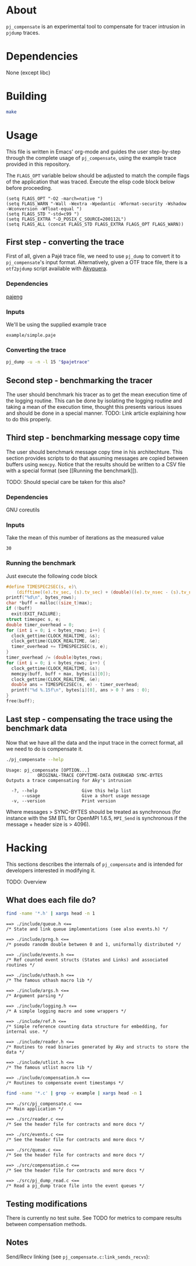 * About

=pj_compensate= is an experimental tool to compensate for tracer
intrusion in =pjdump= traces.

* Dependencies

None (except libc)

* Building

#+begin_src sh :results output verbatim :exports code
make
#+end_src

* Usage

This file is written in Emacs' org-mode and guides the user
step-by-step through the complete usage of =pj_compensate=, using the
example trace provided in this repository.

The =FLAGS_OPT= variable below should be adjusted to match the compile
flags of the application that was traced. Execute the elisp code block
below before proceeding.

#+begin_src elisp :results silent :exports code
(setq FLAGS_OPT "-O2 -march=native ")
(setq FLAGS_WARN "-Wall -Wextra -Wpedantic -Wformat-security -Wshadow -Wconversion -Wfloat-equal ")
(setq FLAGS_STD "-std=c99 ")
(setq FLAGS_EXTRA "-D_POSIX_C_SOURCE=200112L")
(setq FLAGS_ALL (concat FLAGS_STD FLAGS_EXTRA FLAGS_OPT FLAGS_WARN))
#+end_src

** First step - converting the trace

First of all, given a Pajé trace file, we need to use =pj_dump= to
convert it to =pj_compensate='s input format. Alternatively, given a
OTF trace file, there is a =otf2pjdump= script available with
[[https://github.com/afarah1/akypuera][Akypuera]].

*** Dependencies

[[https://github.com/schnorr/pajeng][pajeng]]

*** Inputs

We'll be using the supplied example trace

#+name: pajetrace
: example/simple.paje

*** Converting the trace

#+name: trace
#+headers: :var pajetrace=pajetrace
#+headers: :cache yes
#+headers: :exports code
#+headers: :results output verbatim :file example.pj_dump
#+begin_src sh
pj_dump -u -n -l 15 "$pajetrace"
#+end_src

** Second step - benchmarking the tracer

The user should benchmark his tracer as to get the mean execution time
of the logging routine. This can be done by isolating the logging
routine and taking a mean of the execution time, thought this presents
various issues and should be done in a special manner. TODO: Link
article explaining how to do this properly.

** Third step - benchmarking message copy time

The user should benchmark message copy time in his architechture.
This section provides scripts to do that assuming messages are copied
between buffers using =memcpy=. Notice that the results should be
written to a CSV file with a special format (see [[Running the
benchmark]]).

TODO: Should special care be taken for this also?

*** Dependencies

GNU coreutils

*** Inputs

Take the mean of this number of iterations as the measured value

#+name: byteiters
: 30

*** Auxiliary code blocks 					   :noexport:

#+name: uniquebytes
#+headers: :cache yes
#+headers: :var trace=trace ITERS=byteiters
#+headers: :results table
#+begin_src sh
grep "$trace" -e ^Link | cut -d',' -f11 | perl -ne 'print unless $seen{$_}++'
#+end_src

#+name: bytes
#+headers: :cache yes
#+headers: :var uniquebytes=uniquebytes byteiters=byteiters
#+headers: :results table
#+begin_src sh
f=`tempfile`
for i in `seq $byteiters`; do echo $uniquebytes | perl -pe 's/ /\n/g' >>$f; done
shuf $f
rm $f
#+end_src

#+name: maxbytes
#+headers: :cache yes
#+headers: :var uniquebytes=uniquebytes
#+headers: :results scalar
#+begin_src sh
echo $uniquebytes | perl -pe 's/ /\n/g' | sort -h | tail -n 1
#+end_src

*** Running the benchmark

Just execute the following code block

#+name: copytime
#+headers: :var bytes=bytes max=maxbytes
#+headers: :flags (symbol-value 'FLAGS_ALL)
#+headers: :includes '(<stdio.h> <stdlib.h> <time.h> <string.h>)
#+headers: :exports code
#+headers: :cache yes
#+headers: :tangle copytime.c
#+headers: :results output :file copytime.csv
#+begin_src C
#define TIMESPEC2SEC(s, e)\
    (difftime((e).tv_sec, (s).tv_sec) + (double)((e).tv_nsec - (s).tv_nsec) * 1e-9)
printf("%d\n", bytes_rows);
char *buff = malloc((size_t)max);
if (!buff)
  exit(EXIT_FAILURE);
struct timespec s, e;
double timer_overhead = 0;
for (int i = 0; i < bytes_rows; i++) {
  clock_gettime(CLOCK_REALTIME, &s);
  clock_gettime(CLOCK_REALTIME, &e);
  timer_overhead += TIMESPEC2SEC(s, e);
}
timer_overhead /= (double)bytes_rows;
for (int i = 0; i < bytes_rows; i++) {
  clock_gettime(CLOCK_REALTIME, &s);
  memcpy(buff, buff + max, bytes[i][0]);
  clock_gettime(CLOCK_REALTIME, &e);
  double ans = TIMESPEC2SEC(s, e) - timer_overhead;
  printf("%d %.15f\n", bytes[i][0], ans > 0 ? ans : 0);
}
free(buff);
#+end_src

** Last step - compensating the trace using the benchmark data

Now that we have all the data and the input trace in the correct
format, all we need to do is compensate it.

#+begin_src sh :results output :exports both
./pj_compensate --help
#+end_src

#+RESULTS:
: Usage: pj_compensate [OPTION...]
:             ORIGINAL-TRACE COPYTIME-DATA OVERHEAD SYNC-BYTES
: Outputs a trace compensating for Aky's intrusion
:
:   -?, --help                 Give this help list
:       --usage                Give a short usage message
:   -v, --version              Print version

Where messages > SYNC-BYTES should be treated as synchronous (for
instance with the SM BTL for OpenMPI 1.6.5, =MPI_Send= is synchronous
if the message + header size is > 4096).

* Hacking

This sections describes the internals of =pj_compensate= and is
intended for developers interested in modifying it.

TODO: Overview

** What does each file do?

#+begin_src sh :results output verbatim :exports both
find -name '*.h' | xargs head -n 1
#+end_src

#+RESULTS:
#+begin_example
==> ./include/queue.h <==
/* State and link queue implementations (see also events.h) */

==> ./include/prng.h <==
/* pseudo ranodm double between 0 and 1, uniformally distributed */

==> ./include/events.h <==
/* Ref counted event structs (States and Links) and associated routines */

==> ./include/uthash.h <==
/* The famous uthash macro lib */

==> ./include/args.h <==
/* Argument parsing */

==> ./include/logging.h <==
/* A simple logging macro and some wrappers */

==> ./include/ref.h <==
/* Simple reference counting data structure for embedding, for internal use. */

==> ./include/reader.h <==
/* Routines to read binaries generated by Aky and structs to store the data */

==> ./include/utlist.h <==
/* The famous utlist macro lib */

==> ./include/compensation.h <==
/* Routines to compensate event timestamps */
#+end_example

#+begin_src sh :results output verbatim :exports both
find -name '*.c' | grep -v example | xargs head -n 1
#+end_src

#+RESULTS:
#+begin_example
==> ./src/pj_compensate.c <==
/* Main application */

==> ./src/reader.c <==
/* See the header file for contracts and more docs */

==> ./src/events.c <==
/* See the header file for contracts and more docs */

==> ./src/queue.c <==
/* See the header file for contracts and more docs */

==> ./src/compensation.c <==
/* See the header file for contracts and more docs */

==> ./src/pj_dump_read.c <==
/* Read a pj_dump trace file into the event queues */
#+end_example

** Testing modifications

There is currently no test suite. See TODO for metrics to compare
results between compensation methods.

** Notes

Send/Recv linking (see =pj_compensate.c:link_sends_recvs=):

#+begin_src dot :file graph.png :exports results
digraph {
  bgcolor="transparent"
  layout="neato"
  node [color="#D0D0D0", fontcolor="#D0D0D0", shape="square", fontsize="8"]
  edge [color="#D0D0D0", fontcolor="#D0D0D0", fontsize=8, arrowsize=0.5 ]
  color="#D0D0D0"
  Recv           [ color="green"  ] // State
  Recv_          [ color="cyan"   ] // State (copy)
  Comm_r         [ color="blue"   ] // Comm
  Comm_s         [ color="yellow" ] // Comm (fake, bytes only)
  Comm_ss        [ color="yellow" ]
  Comm_w         [ color="blue"   ]
  Send           [ color="green"  ]
  Send_          [ color="cyan"   ]
  Wait           [ color="green"  ]
  Comm_sr        [ color="blue"   ]
  Scatter_Recv_i [ color="green"  ]
  Scatter_Recv_j [ color="green"  ]
  Scatter_Root   [ color="green"  ]
  Scatter_Root_  [ color="cyan"   ]
  Recv   -> Comm_r          [ label="comm"    ]
  Comm_r -> Send            [ label="c_match" ]
  Comm_r -> Send_           [ label="match"   ]
  Send   -> Comm_s          [ label="comm"    ]
  Send_  -> Comm_s          [ label="comm"    ]
  Wait   -> Comm_w          [ label="comm"    ]
  Comm_w -> Recv            [ label="c_match" ]
  Comm_w -> Recv_           [ label="match"   ]
  Recv_  -> Comm_r          [ label="comm"    ]
  Scatter_Recv_i -> Comm_sr [ label="comm"    ]
  Scatter_Recv_j -> Comm_sr [ label="comm"    ]
  Comm_sr -> Scatter_Root   [ label="c_match" ]
  Comm_sr -> Scatter_Root_  [ label="match"   ]
  Scatter_Root -> Comm_ss   [ label="comm"    ]
  Scatter_Root_ -> Comm_ss  [ label="comm"    ]
}
#+end_src

#+RESULTS:
[[file:graph.png]]

